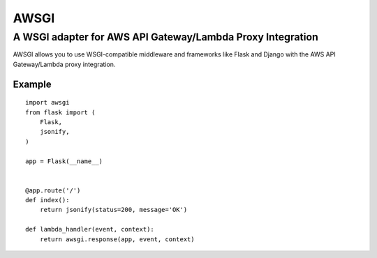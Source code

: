 =====
AWSGI
=====

A WSGI adapter for AWS API Gateway/Lambda Proxy Integration
===========================================================

AWSGI allows you to use WSGI-compatible middleware and frameworks like Flask and Django with the AWS API Gateway/Lambda proxy integration.

Example
-------

::

    import awsgi
    from flask import (
        Flask,
        jsonify,
    )
    
    app = Flask(__name__)
    
    
    @app.route('/')
    def index():
        return jsonify(status=200, message='OK')
    
    def lambda_handler(event, context):
        return awsgi.response(app, event, context)
